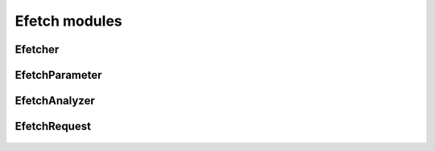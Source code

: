 .. _efetch_mods:

Efetch modules
==============

Efetcher
--------
  .. inheritance-diagram:: entrezpy.efetch.efetcher
  .. automodule:: entrezpy.efetch.efetcher
    :members:
    :undoc-members:
    :show-inheritance:

EfetchParameter
----------------
  .. inheritance-diagram:: entrezpy.efetch.efetch_parameter
  .. automodule:: entrezpy.efetch.efetch_parameter
    :members:
    :inherited-members:
    :undoc-members:
    :show-inheritance:

EfetchAnalyzer
---------------
  .. inheritance-diagram:: entrezpy.efetch.efetch_analyzer
  .. automodule:: entrezpy.efetch.efetch_analyzer
    :members:
    :inherited-members:
    :undoc-members:
    :show-inheritance:

EfetchRequest
--------------
  .. inheritance-diagram:: entrezpy.efetch.efetch_request
  .. automodule:: entrezpy.efetch.efetch_request
    :members:
    :inherited-members:
    :undoc-members:
    :show-inheritance:
